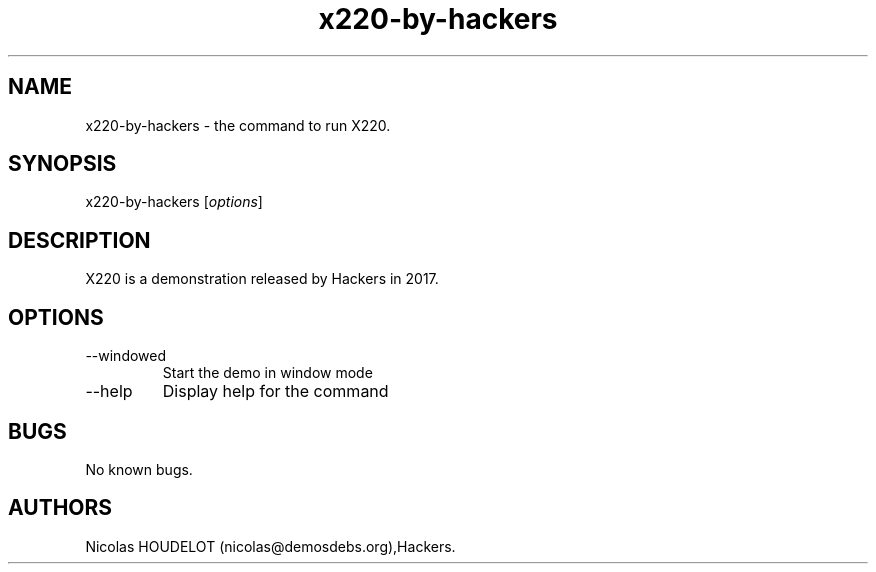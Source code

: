 .\" Automatically generated by Pandoc 2.9.2.1
.\"
.TH "x220-by-hackers" "6" "2023-11-16" "X220 User Manuals" ""
.hy
.SH NAME
.PP
x220-by-hackers - the command to run X220.
.SH SYNOPSIS
.PP
x220-by-hackers [\f[I]options\f[R]]
.SH DESCRIPTION
.PP
X220 is a demonstration released by Hackers in 2017.
.SH OPTIONS
.TP
--windowed
Start the demo in window mode
.TP
--help
Display help for the command
.SH BUGS
.PP
No known bugs.
.SH AUTHORS
Nicolas HOUDELOT (nicolas\[at]demosdebs.org),Hackers.
